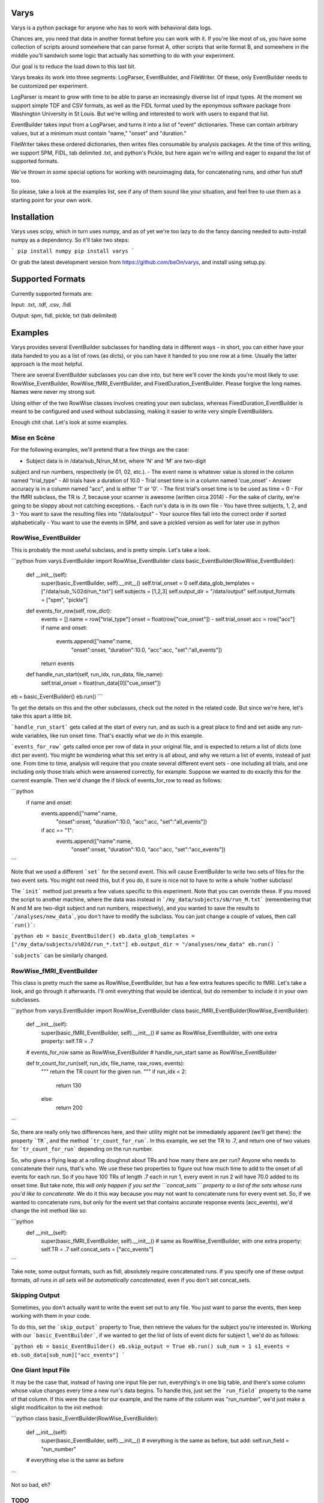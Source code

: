 Varys
=====

Varys is a python package for anyone who has to work with behavioral data
logs.

Chances are, you need that data in another format before you can work with it.
If you're like most of us, you have some collection of scripts around
somewhere that can parse format A, other scripts that write format B, and
somewhere in the middle you'll sandwich some logic that actually has something
to do with your experiment.

Our goal is to reduce the load down to this last bit.

Varys breaks its work into three segments: LogParser, EventBuilder, and
FileWriter. Of these, only EventBuilder needs to be customized per experiment.

LogParser is meant to grow with time to be able to parse an increasingly
diverse list of input types. At the moment we support simple TDF and CSV
formats, as well as the FIDL format used by the eponymous software package
from Washington University in St Louis. But we're willing and interested to
work with users to expand that list.

EventBuilder takes input from a LogParser, and turns it into a list of "event"
dictionaries. These can contain arbitrary values, but at a minimum must
contain "name," "onset" and "duration."

FileWriter takes these ordered dictionaries, then writes files consumable by
analysis packages. At the time of this writing, we support SPM, FIDL, tab
delimited .txt, and python's Pickle, but here again we're willing and eager to
expand the list of supported formats.

We've thrown in some special options for working with neuroimaging data, for
concatenating runs, and other fun stuff too.

So please, take a look at the examples list, see if any of them sound like
your situation, and feel free to use them as a starting point for your own
work.

Installation
============

Varys uses scipy, which in turn uses numpy, and as of yet we're too lazy to do
the fancy dancing needed to auto-install numpy as a dependency. So it'll take
two steps:

```
pip install numpy
pip install varys
```

Or grab the latest development version from https://github.com/beOn/varys, and
install using setup.py.

Supported Formats
=================

Currently supported formats are:

Input: .txt, .tdf, .csv, .fidl

Output: spm, fidl, pickle, txt (tab delimited)

Examples
========

Varys provides several EventBuilder subclasses for handling data in different
ways - in short, you can either have your data handed to you as a list of rows
(as dicts), or you can have it handed to you one row at a time. Usually the
latter approach is the most helpful.

There are several EventBuilder subclasses you can dive into, but here we'll
cover the kinds you're most likely to use: RowWise_EventBuilder,
RowWise_fMRI_EventBuilder, and FixedDuration_EventBuilder. Please forgive the
long names. Names were never my strong suit.

Using either of the two RowWise classes involves creating your own subclass,
whereas FixedDuration_EventBuilder is meant to be configured and used without
subclassing, making it easier to write very simple EventBuilders.

Enough chit chat. Let's look at some examples.

Mise en Scène
-------------

For the following examples, we'll pretend that a few things are the case:

- Subject data is in /data/sub_N/run_M.txt, where 'N' and 'M' are two-digit
subject and run numbers, respectively (ie 01, 02, etc.).
- The event name is whatever value is stored in the column named "trial_type"
- All trials have a duration of 10.0
- Trial onset time is in a column named 'cue_onset'
- Answer accuracy is in a column named "acc", and is either '1' or '0'.
- The first trial's onset time is to be used as time = 0
- For the fMRI subclass, the TR is .7, because your scanner is awesome (written
circa 2014)
- For the sake of clarity, we're going to be sloppy about not catching
exceptions.
- Each run's data is in its own file
- You have three subjects, 1, 2, and 3
- You want to save the resulting files into "/data/output"
- Your source files fall into the correct order if sorted alphabetically
- You want to use the events in SPM, and save a pickled version as well for
later use in python

RowWise_EventBuilder
--------------------

This is probably the most useful subclass, and is pretty simple. Let's take a
look.

```python
from varys.EventBuilder import RowWise_EventBuilder
class basic_EventBuilder(RowWise_EventBuilder):
    def __init__(self):
        super(basic_EventBuilder, self).__init__()
        self.trial_onset = 0
        self.data_glob_templates = ["/data/sub_%02d/run_*.txt"]
        self.subjects = [1,2,3]
        self.output_dir = "/data/output"
        self.output_formats = ["spm", "pickle"]
    def events_for_row(self, row_dict):
        events = []
        name = row["trial_type"]
        onset = float(row["cue_onset"]) - self.trial_onset
        acc = row["acc"]
        if name and onset:
            events.append(["name":name,
                           "onset":onset,
                           "duration":10.0,
                           "acc":acc,
                           "set":"all_events"])
        return events
    def handle_run_start(self, run_idx, run_data, file_name):
        self.trial_onset = float(run_data[0]["cue_onset"])

eb = basic_EventBuilder()
eb.run()
```

To get the details on this and the other subclasses, check out the noted in the
related code. But since we're here, let's take this apart a little bit.

```handle_run_start``` gets called at the start of every run, and as such is a
great place to find and set aside any run-wide variables, like run onset time.
That's exactly what we do in this example.

```events_for_row``` gets called once per row of data in your original file,
and is expected to return a list of dicts (one dict per event). You might be
wondering what this set entry is all about, and why we return a list of
events, instead of just one. From time to time, analysis will require that you
create several different event sets - one including all trials, and one
including only those trials which were answered correctly, for example.
Suppose we wanted to do exactly this for the current example. Then we'd change
the if block of events_for_row to read as follows:

```python
    if name and onset:
        events.append(["name":name,
                       "onset":onset,
                       "duration":10.0,
                       "acc":acc,
                       "set":"all_events"])
        if acc == "1":
            events.append(["name":name,
                           "onset":onset,
                           "duration":10.0,
                           "acc":acc,
                           "set":"acc_events"])
```

Note that we used a different ```set``` for the second event. This will cause
EventBuilder to write two sets of files for the two event sets. You might not
need this, but if you do, it sure is nice not to have to write a whole 'nother
subclass!

The ```init``` method just presets a few values specific to this experiment.
Note that you can override these. If you moved the script to another machine,
where the data was instead in ```/my_data/subjects/sN/run_M.txt``` (remembering
that N and M are two-digit subject and run numbers, respectively), and you
wanted to save the results to ```/analyses/new_data```, you don't have to modify
the subclass. You can just change a couple of values, then call ```run()```:

```python
eb = basic_EventBuilder()
eb.data_glob_templates = ["/my_data/subjects/s%02d/run_*.txt"]
eb.output_dir = "/analyses/new_data"
eb.run()
```

```subjects``` can be similarly changed.

RowWise_fMRI_EventBuilder
-------------------------

This class is pretty much the same as RowWise_EventBuilder, but has a few extra
features specific to fMRI. Let's take a look, and go through it afterwards. I'll
omit everything that would be identical, but do remember to include it in your
own subclasses.

```python
from varys.EventBuilder import RowWise_EventBuilder
class basic_fMRI_EventBuilder(RowWise_EventBuilder):
    def __init__(self):
        super(basic_fMRI_EventBuilder, self).__init__()
        # same as RowWise_EventBuilder, with one extra property:
        self.TR = .7

    # events_for_row same as RowWise_EventBuilder
    # handle_run_start same as RowWise_EventBuilder

    def tr_count_for_run(self, run_idx, file_name, raw_rows, events):
        """ return the TR count for the given run. """
        if run_idx < 2:
            return 130
        else:
            return 200
```

So, there are really only two differences here, and their utility might not be
immediately apparent (we'll get there): the property ```TR```, and the method
```tr_count_for_run```. In this example, we set the TR to .7, and return one of
two values for ```tr_count_for_run``` depending on the run number.

So, who gives a flying leap at a rolling doughnut about TRs and how many there
are per run? Anyone who needs to concatenate their runs, that's who. We use
these two properties to figure out how much time to add to the onset of all
events for each run. So if you have 100 TRs of length .7 each in run 1, every
event in run 2 will have 70.0 added to its onset time. But take note, *this will
only happen if you set the ```concat_sets``` property to a list of the sets
whose runs you'd like to concatenate*. We do it this way because you may not
want to concatenate runs for every event set. So, if we wanted to concatenate
runs, but only for the event set that contains accurate response events
(acc_events), we'd change the init method like so:

```python
    def __init__(self):
        super(basic_fMRI_EventBuilder, self).__init__()
        # same as RowWise_EventBuilder, with one extra property:
        self.TR = .7
        self.concat_sets = ["acc_events"]
```

Take note, some output formats, such as fidl, absolutely require concatenated
runs. If you specify one of these output formats, *all runs in all sets will be
automatically concatenated*, even if you don't set concat_sets.

Skipping Output
---------------

Sometimes, you don't actually want to write the event set out to any file. You
just want to parse the events, then keep working with them in your code.

To do this, set the ```skip_output``` property to True, then retrieve the values
for the subject you're interested in. Working with our ```basic_EventBuilder```,
if we wanted to get the list of lists of event dicts for subject 1, we'd do as
follows:

```python
eb = basic_EventBuilder()
eb.skip_output = True
eb.run()
sub_num = 1
s1_events = eb.sub_data[sub_num]["acc_events"]
```

One Giant Input File
--------------------

It may be the case that, instead of having one input file per run, everything's
in one big table, and there's some column whose value changes every time a new
run's data begins. To handle this, just set the ```run_field``` property to the
name of that column. If this were the case for our example, and the name of the
column was "run_number", we'd just make a slight modificaiton to the init
method:

```python
class basic_EventBuilder(RowWise_EventBuilder):
    def __init__(self):
        super(basic_EventBuilder, self).__init__()
        # everything is the same as before, but add:
        self.run_field = "run_number"
    # everything else is the same as before
```

Not so bad, eh?

TODO
----
- FixedDuration_EventBuilder, once it's ready

Reporting Bugs, Requesting Features
===================================

Submit all bug reports and feature requests using the github ticketing system:
https://github.com/beOn/cili/issues

Please make an effort to provide high quality bug reports. If we get one that
just says, "sample range extraction is broken," we'll probably trash it without
a second look, because the submitter is probably the kind of person who saps
energy from everything they touch.

A good bug report should include three things:

1. Steps to reproduce the bug
2. Expected result
3. Actual result

The goal is to give the developers the ability to recreate the bug before
their own eyes. If you can give us that, we'll take a very close look.

Why Varys?
==========

Because it manipulates events: http://gameofthrones.wikia.com/wiki/Varys

TODO: Thanks, credit to CCP Lab


